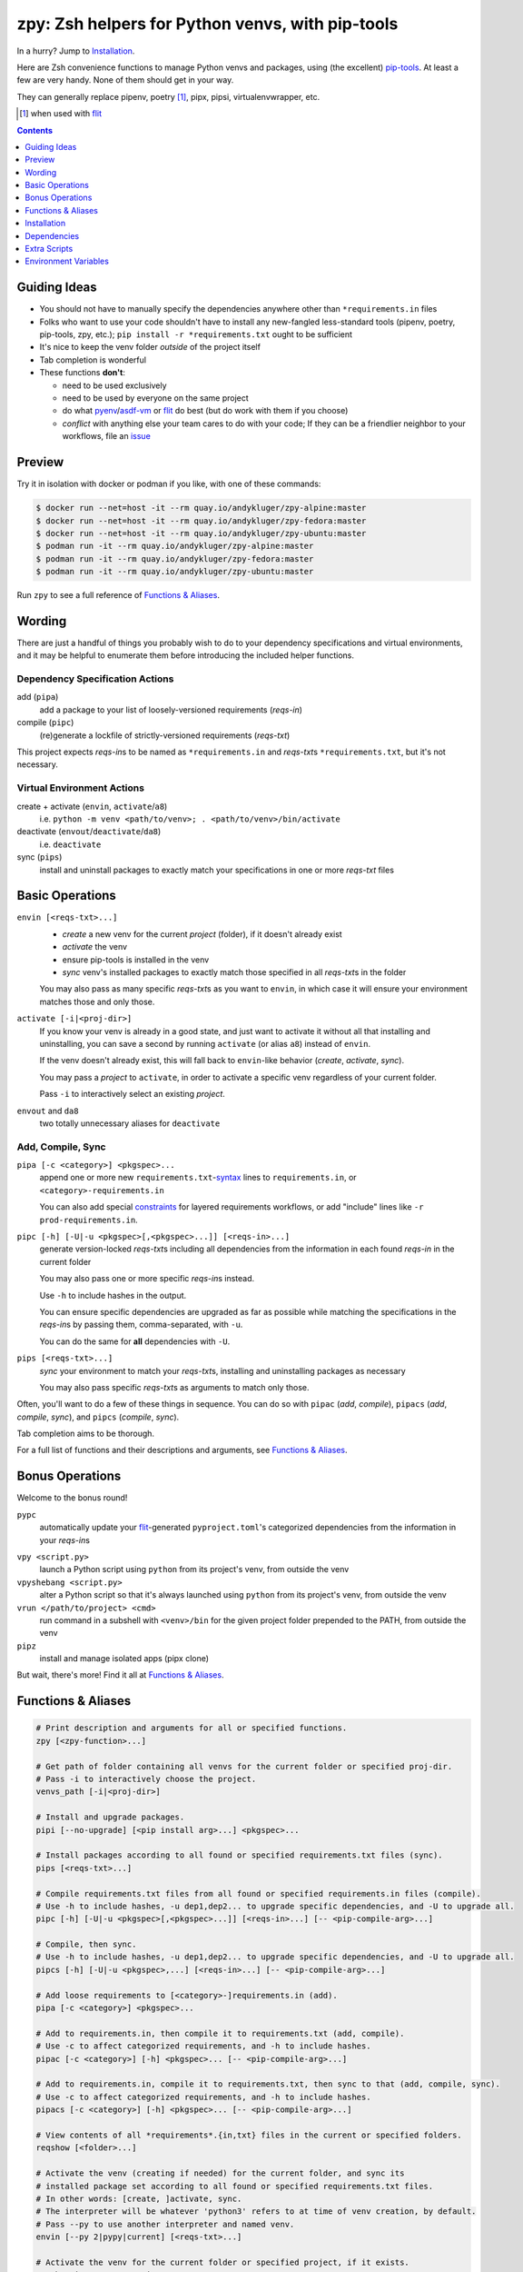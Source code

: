 =================================================
zpy: Zsh helpers for Python venvs, with pip-tools
=================================================

|repo| |docsite| |container-alpine| |container-fedora| |container-ubuntu| |container-ci| |contact|

In a hurry? Jump to Installation_.

Here are Zsh convenience functions to manage Python venvs and packages,
using (the excellent) pip-tools__. At least a few are very handy.
None of them should get in your way.

__ https://github.com/jazzband/pip-tools

They can generally replace pipenv, poetry [#]_, pipx, pipsi, virtualenvwrapper, etc.

.. [#] when used with flit__

__ https://flit.readthedocs.io/en/latest/

.. image:: https://gist.githubusercontent.com/AndydeCleyre/530538f4afde15278cad3411f3d14e24/raw/17aaeb90ef29817c73d5abec81f5b39caef01d7d/demo.svg?sanitize=true

.. contents::
   :depth: 1

Guiding Ideas
-------------

- You should not have to manually specify the dependencies anywhere other than
  ``*requirements.in`` files
- Folks who want to use your code shouldn't have to install any new-fangled
  less-standard tools (pipenv, poetry, pip-tools, zpy, etc.);
  ``pip install -r *requirements.txt`` ought to be sufficient
- It's nice to keep the venv folder *outside* of the project itself
- Tab completion is wonderful

- These functions **don't**:

  - need to be used exclusively
  - need to be used by everyone on the same project
  - do what pyenv__/asdf-vm__ or flit__ do best (but do work with them if you choose)
  - *conflict* with anything else your team cares to do with your code;
    If they can be a friendlier neighbor to your workflows, file an issue__

__ https://github.com/pyenv/pyenv

__ https://asdf-vm.com

__ https://flit.readthedocs.io/en/latest/

__ https://github.com/AndydeCleyre/zpy/issues

Preview
-------

Try it in isolation with docker or podman if you like, with one of these commands:

.. code:: console

  $ docker run --net=host -it --rm quay.io/andykluger/zpy-alpine:master
  $ docker run --net=host -it --rm quay.io/andykluger/zpy-fedora:master
  $ docker run --net=host -it --rm quay.io/andykluger/zpy-ubuntu:master
  $ podman run -it --rm quay.io/andykluger/zpy-alpine:master
  $ podman run -it --rm quay.io/andykluger/zpy-fedora:master
  $ podman run -it --rm quay.io/andykluger/zpy-ubuntu:master

.. image:: https://gist.githubusercontent.com/AndydeCleyre/4d634829092ca6c1280eaa19914995a3/raw/18629622adc28e563183276c975459f2021c553d/demo.svg?sanitize=true

Run ``zpy`` to see a full reference of `Functions & Aliases`_.

Wording
-------

There are just a handful of things you probably wish to do to your dependency
specifications and virtual environments, and it may be helpful to enumerate them before
introducing the included helper functions.

Dependency Specification Actions
````````````````````````````````

add (``pipa``)
  add a package to your list of loosely-versioned requirements (*reqs-in*)

compile (``pipc``)
  (re)generate a lockfile of strictly-versioned requirements (*reqs-txt*)

This project expects *reqs-in*\ s to be named as ``*requirements.in`` and
*reqs-txt*\ s ``*requirements.txt``, but it's not necessary.

Virtual Environment Actions
```````````````````````````

create + activate (``envin``, ``activate``/``a8``)
  i.e. ``python -m venv <path/to/venv>; . <path/to/venv>/bin/activate``

deactivate (``envout``/``deactivate``/``da8``)
  i.e. ``deactivate``

sync (``pips``)
  install and uninstall packages to exactly match your specifications in one or more *reqs-txt* files

Basic Operations
----------------

``envin [<reqs-txt>...]``
  - *create* a new venv for the current *project* (folder), if it doesn't already exist
  - *activate* the venv
  - ensure pip-tools is installed in the venv
  - *sync* venv's installed packages to exactly match those specified in all
    *reqs-txt*\ s in the folder

  You may also pass as many specific *reqs-txt*\ s as you want to ``envin``,
  in which case it will ensure your environment matches those and only those.

``activate [-i|<proj-dir>]``
  If you know your venv is already in a good state, and just want to activate it
  without all that installing and uninstalling, you can save a second by running
  ``activate`` (or alias ``a8``) instead of ``envin``.

  If the venv doesn't already exist, this will fall back to ``envin``-like behavior
  (*create*, *activate*, *sync*).

  You may pass a *project* to ``activate``, in order to activate a specific venv
  regardless of your current folder.

  Pass ``-i`` to interactively select an existing *project*.

``envout`` and ``da8``
  two totally unnecessary aliases for ``deactivate``

Add, Compile, Sync
``````````````````

``pipa [-c <category>] <pkgspec>...``
  append one or more new ``requirements.txt``-syntax__ lines to ``requirements.in``,
  or ``<category>-requirements.in``

  You can also add special constraints__ for layered requirements workflows, or add
  "include" lines like ``-r prod-requirements.in``.

__ https://pip.pypa.io/en/stable/reference/pip_install/#requirements-file-format

__ https://github.com/jazzband/pip-tools#workflow-for-layered-requirements

``pipc [-h] [-U|-u <pkgspec>[,<pkgspec>...]] [<reqs-in>...]``
  generate version-locked *reqs-txt*\ s including all dependencies from the
  information in each found *reqs-in* in the current folder

  You may also pass one or more specific *reqs-in*\ s instead.

  Use ``-h`` to include hashes in the output.

  You can ensure specific dependencies are upgraded as far as possible
  while matching the specifications in the *reqs-in*\ s by passing them,
  comma-separated, with ``-u``.

  You can do the same for **all** dependencies with ``-U``.

``pips [<reqs-txt>...]``
  *sync* your environment to match your *reqs-txt*\ s, installing and
  uninstalling packages as necessary

  You may also pass specific *reqs-txt*\ s as arguments to match only those.

Often, you'll want to do a few of these things in sequence. You can do so with
``pipac`` (*add*, *compile*), ``pipacs`` (*add*, *compile*, *sync*), and ``pipcs``
(*compile*, *sync*).

Tab completion aims to be thorough.

For a full list of functions and their descriptions and arguments, see
`Functions & Aliases`_.

Bonus Operations
----------------

Welcome to the bonus round!

``pypc``
  automatically update your flit__-generated ``pyproject.toml``\ 's categorized
  dependencies from the information in your *reqs-in*\ s

__ https://flit.readthedocs.io/en/latest/

``vpy <script.py>``
  launch a Python script using ``python`` from its project's venv, from outside the venv

``vpyshebang <script.py>``
  alter a Python script so that it's always launched using ``python`` from its project's
  venv, from outside the venv

``vrun </path/to/project> <cmd>``
  run command in a subshell with ``<venv>/bin`` for the given project folder prepended
  to the PATH, from outside the venv

``pipz``
  install and manage isolated apps (pipx clone)

But wait, there's more! Find it all at `Functions & Aliases`_.

Functions & Aliases
-------------------

.. code:: bash

  # Print description and arguments for all or specified functions.
  zpy [<zpy-function>...]
  
  # Get path of folder containing all venvs for the current folder or specified proj-dir.
  # Pass -i to interactively choose the project.
  venvs_path [-i|<proj-dir>]
  
  # Install and upgrade packages.
  pipi [--no-upgrade] [<pip install arg>...] <pkgspec>...
  
  # Install packages according to all found or specified requirements.txt files (sync).
  pips [<reqs-txt>...]
  
  # Compile requirements.txt files from all found or specified requirements.in files (compile).
  # Use -h to include hashes, -u dep1,dep2... to upgrade specific dependencies, and -U to upgrade all.
  pipc [-h] [-U|-u <pkgspec>[,<pkgspec>...]] [<reqs-in>...] [-- <pip-compile-arg>...]
  
  # Compile, then sync.
  # Use -h to include hashes, -u dep1,dep2... to upgrade specific dependencies, and -U to upgrade all.
  pipcs [-h] [-U|-u <pkgspec>,...] [<reqs-in>...] [-- <pip-compile-arg>...]
  
  # Add loose requirements to [<category>-]requirements.in (add).
  pipa [-c <category>] <pkgspec>...
  
  # Add to requirements.in, then compile it to requirements.txt (add, compile).
  # Use -c to affect categorized requirements, and -h to include hashes.
  pipac [-c <category>] [-h] <pkgspec>... [-- <pip-compile-arg>...]
  
  # Add to requirements.in, compile it to requirements.txt, then sync to that (add, compile, sync).
  # Use -c to affect categorized requirements, and -h to include hashes.
  pipacs [-c <category>] [-h] <pkgspec>... [-- <pip-compile-arg>...]
  
  # View contents of all *requirements*.{in,txt} files in the current or specified folders.
  reqshow [<folder>...]
  
  # Activate the venv (creating if needed) for the current folder, and sync its
  # installed package set according to all found or specified requirements.txt files.
  # In other words: [create, ]activate, sync.
  # The interpreter will be whatever 'python3' refers to at time of venv creation, by default.
  # Pass --py to use another interpreter and named venv.
  envin [--py 2|pypy|current] [<reqs-txt>...]
  
  # Activate the venv for the current folder or specified project, if it exists.
  # Otherwise create, activate, sync.
  # Pass -i to interactively choose the project.
  # Pass --py to use another interpreter and named venv.
  activate [--py 2|pypy|current] [-i|<proj-dir>]
  
  # Alias for 'activate'.
  a8 [--py 2|pypy|current] [-i|<proj-dir>]
  
  # Alias for 'deactivate'.
  envout
  
  # Another alias for 'deactivate'.
  da8
  
  # Display path of project for the activated venv.
  whichpyproj
  
  # Prepend each script with a shebang for its folder's associated venv interpreter.
  # If 'vpy' exists in the PATH, '#!/path/to/vpy' will be used instead.
  # Also ensure the script is executable.
  # --py may be used, same as for envin.
  vpyshebang [--py 2|pypy|current] <script>...
  
  # Run command in a subshell with <venv>/bin for the given project folder prepended to the PATH.
  # Use --cd to run the command from within the project folder.
  # --py may be used, same as for envin.
  # With --activate, activate the venv (usually unnecessary, and slower).
  vrun [--py 2|pypy|current] [--cd] [--activate] <proj-dir> <cmd> [<cmd-arg>...]
  
  # Run script with the python from its folder's venv.
  # --py may be used, same as for envin.
  vpy [--py 2|pypy|current] [--activate] <script> [<script-arg>...]
  
  # Make a launcher script for a command run in a given project's activated venv.
  # With --link-only, only create a symlink to <venv>/bin/<cmd>,
  # which should already have the venv's python in its shebang line.
  vlauncher [--link-only] [--py 2|pypy|current] <proj-dir> <cmd> <launcher-dest>
  
  # Delete venvs for project folders which no longer exist.
  prunevenvs [-y]
  
  # 'pip list -o' for all or specified projects.
  pipcheckold [--py 2|pypy|current] [<proj-dir>...]
  
  # 'pipcs -U' (upgrade-compile, sync) for all or specified projects.
  pipup [--py 2|pypy|current] [<proj-dir>...]
  
  # Inject loose requirements.in dependencies into a flit-flavored pyproject.toml.
  # Run either from the folder housing pyproject.toml, or one below.
  # To categorize, name files <category>-requirements.in.
  pypc
  
  # Specify the venv interpreter in a new or existing Sublime Text project file for the working folder.
  vpysublp
  
  # Launch a new or existing Sublime Text project, setting venv interpreter.
  sublp [<subl-arg>...]
  
  # Package manager for venv-isolated scripts (pipx clone; py3 only).
  pipz [install|uninstall|upgrade|list|inject|reinstall|cd|runpip|runpkg] [<subcmd-arg>...]

Installation
------------

Aside from the Dependencies_, ``zpy`` is a single file to be sourced in your ``.zshrc``, and
can be sourced manually or with the help of a Zsh configuration framework or plugin manager.

If you're new to Zsh and want to try a framework, I recommend Zim_.

Manual
``````

.. code:: console

  $ cd /wherever/you/want/to/keep/zpy
  $ git clone https://github.com/andydecleyre/zpy
  $ print ". $PWD/zpy/zpy.plugin.zsh" >> ~/.zshrc

If you want completions, make sure to load ``compinit`` earlier in ``~/.zshrc``:

.. code:: bash

  autoload -Uz compinit
  compinit

If you're using a Zsh framework, that's probably done for you already.

`Oh My Zsh`__
`````````````

__ https://github.com/robbyrussell/oh-my-zsh

.. code:: console

  $ git clone https://github.com/andydecleyre/zpy $ZSH_CUSTOM/plugins/zpy

Then add ``zpy`` to your ``plugins`` array in ``~/.zshrc``.

Prezto__
````````

__ https://github.com/sorin-ionescu/prezto

.. code:: console

  $ git clone https://github.com/andydecleyre/zpy $ZPREZTODIR/modules/zpy

Then add ``zpy`` to your pmodule list in ``~/.zpreztorc``.

Zim__
`````

__ https://github.com/zimfw/zimfw

.. code:: console

  $ print zmodule andydecleyre/zpy >> ~/.zimrc
  $ zimfw install

Antibody__
``````````

__ https://github.com/getantibody/antibody

.. code:: console

  $ print antibody bundle andydecleyre/zpy >> ~/.zshrc

Zinit__
```````

__ https://github.com/zdharma/zinit

.. code:: console

  $ print zinit light andydecleyre/zpy >> ~/.zshrc

Antigen__
`````````

__ https://github.com/zsh-users/antigen

Put ``antigen bundle andydecleyre/zpy`` in your ``~/.zshrc``, before ``antigen apply``.

zgen__
``````

__ https://github.com/tarjoilija/zgen

Put ``zgen load andydecleyre/zpy`` in the plugin section of your ``~/.zshrc``, then

.. code:: console

    $ zgen reset

zplug__
```````

__ https://github.com/zplug/zplug

Put ``zplug "andydecleyre/zpy"`` in ``~/.zshrc`` (after ``source ~/.zplug/init.zsh``,
before ``zplug load``), then

.. code:: console

    $ zplug install; zplug load

Dependencies
------------

Jump to `Dependency Installation`_ for a recommended command for your distro.

The big ones:

- zsh_
- python_
- fzf_

The ones you already have anyway, probably:

diff
  either diffutils_, busybox_, BSD, or macOS
du
  either coreutils_, busybox_, toybox_, BSD, or macOS
md5sum *or* md5
  either coreutils_, busybox_, toybox_, BSD, or macOS
mktemp
  either coreutils_, busybox_, toybox_, BSD, or macOS
nproc *or* sysctl
  either coreutils_, busybox_, toybox_, BSD, or macOS
wget *or* curl
  either wget_, curl_, busybox_, or macOS
a pcre tool
  either pcregrep/pcre-tools, pcre2grep/pcre2-tools, ripgrep_, or zsh with pcre enabled

The very optional ones:

highlight_ *or* bat_
  pretty syntax highlighting
delta_ *or* diff-so-fancy_ *or* diff-highlight (from git + perl)
  more pretty syntax highlighting
jq_ *or* jello_
  theoretically more reliable parsing
python2 *and* virtualenv_
  python2 support
git
  easy zpy installation

Dependency Installation
```````````````````````

Alpine
~~~~~~

.. code:: console

  $ sudo apk add fzf git highlight pcre2-tools python3 zsh

Arch
~~~~

.. code:: console

  $ sudo pacman -S fzf git highlight python zsh

Debian/Ubuntu
~~~~~~~~~~~~~

.. code:: console

  $ sudo apt --no-install-recommends install fzf git highlight pcre2-utils python3{,-venv} zsh

Fedora
~~~~~~

.. code:: console

  $ sudo dnf --setopt=install_weak_deps=False install diffutils fzf git-core highlight pcre-tools python3 zsh

MacOS
~~~~~

.. code:: console

  brew install fzf git highlight pcre2 python zsh

OpenSUSE
~~~~~~~~

.. code:: console

  $ sudo zypper in fzf git highlight pcre2-tools python3 zsh

Extra Scripts
-------------

You may wish to generate some "standalone" scripts for some of the provided functions --
particularly ``vpy``. You can do so with, for example:

.. code:: console

  $ .zpy_mkbin vpy ~/.local/bin

Environment Variables
---------------------

Users may want to override these:

``ZPY_VENVS_WORLD``
  Each project is associated with: ``$ZPY_VENVS_WORLD/<hash of proj-dir>/<venv-name>``.

  ``<venv-name>`` is one or more of: ``venv``, ``venv2``, ``venv-pypy``, ``venv-<pyver>``

  ``$(venvs_path <proj-dir>)`` evaluates to ``$ZPY_VENVS_WORLD/<hash of proj-dir>``.

  This is normally ``~/.local/share/venvs``.

``ZPY_PIPZ_PROJECTS`` and ``ZPY_PIPZ_BINS``
  Installing an app via ``pipz`` puts ``requirements.{in,txt}`` in
  ``$ZPY_PIPZ_PROJECTS/<appname>``, and executables in ``$ZPY_PIPZ_BINS``.

  These are normally ``~/.local/share/python`` and ``~/.local/bin``.

.. |repo| image:: https://img.shields.io/github/size/andydecleyre/zpy/zpy.plugin.zsh?logo=github&label=Code&color=blueviolet
   :alt: GitHub file size in bytes
   :target: https://github.com/andydecleyre/zpy

.. |container-alpine| image:: https://img.shields.io/badge/Container-Quay.io-green?logo=alpine-linux
   :alt: Demo container - Alpine Linux
   :target: https://quay.io/repository/andykluger/zpy-alpine

.. |container-fedora| image:: https://img.shields.io/badge/Container-Quay.io-green?logo=fedora
   :alt: Demo container - Fedora
   :target: https://quay.io/repository/andykluger/zpy-fedora

.. |container-ubuntu| image:: https://img.shields.io/badge/Container-Quay.io-green?logo=ubuntu
   :alt: Demo container - Ubuntu
   :target: https://quay.io/repository/andykluger/zpy-ubuntu

.. |container-ci| image:: https://andydecleyre.semaphoreci.com/badges/zpy/branches/develop.svg
   :alt: Demo container - Semaphore CI
   :target: https://andydecleyre.semaphoreci.com/projects/zpy

.. |contact| image:: https://img.shields.io/badge/Contact-Telegram-blue?logo=telegram
   :alt: Contact developer on Telegram
   :target: https://t.me/andykluger

.. |docsite| image:: https://readthedocs.org/projects/zpy/badge/
   :alt: Documentation Status
   :target: https://zpy.readthedocs.io/en/latest/

.. _bat: https://repology.org/project/bat/versions
.. _busybox: https://repology.org/project/busybox/versions
.. _coreutils: https://repology.org/project/coreutils/versions
.. _curl: https://repology.org/project/curl/versions
.. _delta: https://repology.org/project/git-delta/versions
.. _diff-so-fancy: https://repology.org/project/diff-so-fancy/versions
.. _diffutils: https://repology.org/project/diffutils/versions
.. _fzf: https://repology.org/project/fzf/versions
.. _highlight: https://repology.org/project/highlight/versions
.. _jello: https://pypi.org/project/jello/
.. _jq: https://repology.org/project/jq/versions
.. _python: https://repology.org/project/python/versions
.. _ripgrep: https://repology.org/project/ripgrep/versions
.. _toybox: https://repology.org/project/toybox/versions
.. _virtualenv: https://repology.org/project/python:virtualenv/versions
.. _wget: https://repology.org/project/wget/versions
.. _zsh: https://repology.org/project/zsh/versions
